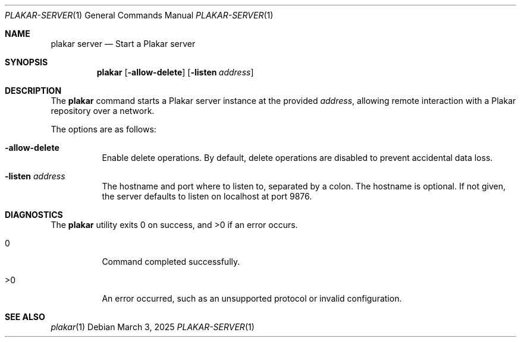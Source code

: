 .Dd March 3, 2025
.Dt PLAKAR-SERVER 1
.Os
.Sh NAME
.Nm plakar server
.Nd Start a Plakar server
.Sh SYNOPSIS
.Nm
.Op Fl allow-delete
.Op Fl listen Ar address
.Sh DESCRIPTION
The
.Nm
command starts a Plakar server instance at the provided
.Ar address ,
allowing remote interaction with a Plakar repository over a network.
.Pp
The options are as follows:
.Bl -tag -width Ds
.It Fl allow-delete
Enable delete operations.
By default, delete operations are disabled to prevent accidental data
loss.
.It Fl listen Ar address
The hostname and port where to listen to, separated by a colon.
The hostname is optional.
If not given, the server defaults to listen on localhost at port 9876.
.El
.Sh DIAGNOSTICS
.Ex -std
.Bl -tag -width Ds
.It 0
Command completed successfully.
.It >0
An error occurred, such as an unsupported protocol or invalid
configuration.
.El
.Sh SEE ALSO
.Xr plakar 1
